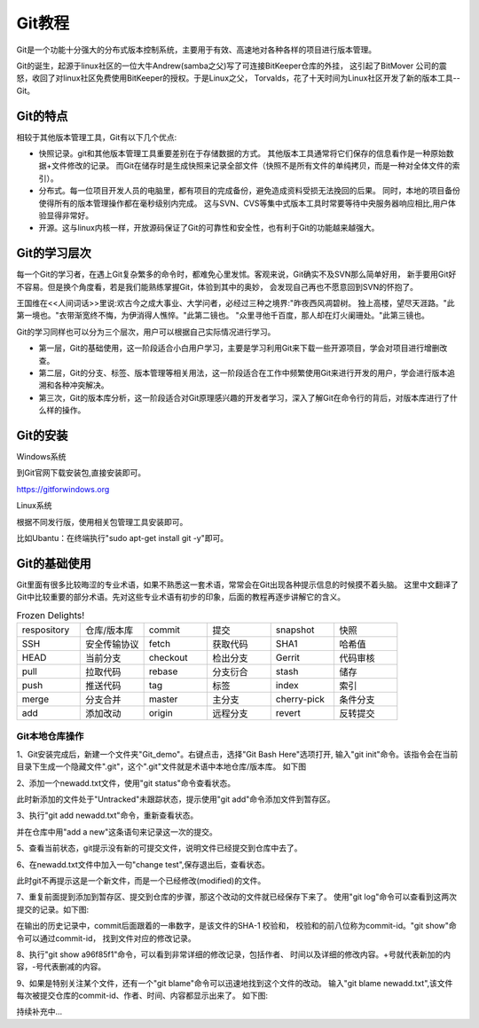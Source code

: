 .. vim: syntax=rst

Git教程
------------------

Git是一个功能十分强大的分布式版本控制系统，主要用于有效、高速地对各种各样的项目进行版本管理。

Git的诞生，起源于linux社区的一位大牛Andrew(samba之父)写了可连接BitKeeper仓库的外挂，
这引起了BitMover 公司的震怒，收回了对linux社区免费使用BitKeeper的授权。于是Linux之父，
Torvalds，花了十天时间为Linux社区开发了新的版本工具--Git。

Git的特点
~~~~~~~~~~~~~~~~~~

相较于其他版本管理工具，Git有以下几个优点:

- 快照记录。git和其他版本管理工具重要差别在于存储数据的方式。
  其他版本工具通常将它们保存的信息看作是一种原始数据+文件修改的记录。
  而Git在储存时是生成快照来记录全部文件（快照不是所有文件的单纯拷贝，而是一种对全体文件的索引）。

- 分布式。每一位项目开发人员的电脑里，都有项目的完成备份，避免造成资料受损无法挽回的后果。
  同时，本地的项目备份使得所有的版本管理操作都在毫秒级别内完成。
  这与SVN、CVS等集中式版本工具时常要等待中央服务器响应相比,用户体验显得非常好。

- 开源。这与linux内核一样，开放源码保证了Git的可靠性和安全性，也有利于Git的功能越来越强大。


Git的学习层次
~~~~~~~~~~~~~~~~~~~~~~~~~~

每一个Git的学习者，在遇上Git复杂繁多的命令时，都难免心里发怵。客观来说，Git确实不及SVN那么简单好用，
新手要用Git好不容易。但是换个角度看，若是我们能熟练掌握Git，体验到其中的奥妙，
会发现自己再也不愿意回到SVN的怀抱了。

王国维在<<人间词话>>里说:欢古今之成大事业、大学问者，必经过三种之境界:"昨夜西风凋碧树。
独上高楼，望尽天涯路。"此第一境也。"衣带渐宽终不悔，为伊消得人憔悴。"此第二镜也。
"众里寻他千百度，那人却在灯火阑珊处。"此第三镜也。

Git的学习同样也可以分为三个层次，用户可以根据自己实际情况进行学习。

- 第一层，Git的基础使用，这一阶段适合小白用户学习，主要是学习利用Git来下载一些开源项目，学会对项目进行增删改查。

- 第二层，Git的分支、标签、版本管理等相关用法，这一阶段适合在工作中频繁使用Git来进行开发的用户，学会进行版本追溯和各种冲突解决。

- 第三次，Git的版本库分析，这一阶段适合对Git原理感兴趣的开发者学习，深入了解Git在命令行的背后，对版本库进行了什么样的操作。


Git的安装
~~~~~~~~~~~~~~~~~

Windows系统

到Git官网下载安装包,直接安装即可。

https://gitforwindows.org


Linux系统

根据不同发行版，使用相关包管理工具安装即可。

比如Ubantu：在终端执行"sudo apt-get install git -y"即可。


Git的基础使用
~~~~~~~~~~~~~~~~~~~~

Git里面有很多比较晦涩的专业术语，如果不熟悉这一套术语，常常会在Git出现各种提示信息的时候摸不着头脑。
这里中文翻译了Git中比较重要的部分术语。先对这些专业术语有初步的印象，后面的教程再逐步讲解它的含义。

.. csv-table:: Frozen Delights!
    :widths: 10, 10, 10 ,10 ,10 ,10

    "respository","仓库/版本库","commit","提交","snapshot","快照"
    "SSH","安全传输协议","fetch","获取代码","SHA1","哈希值"
    "HEAD","当前分支","checkout","检出分支","Gerrit","代码审核"
    "pull","拉取代码","rebase","分支衍合","stash","储存" 
    "push","推送代码","tag","标签","index","索引" 
    "merge","分支合并","master","主分支","cherry-pick","条件分支"
    "add","添加改动","origin","远程分支","revert","反转提交"


Git本地仓库操作
^^^^^^^^^^^^^^^^^^^^^

1、Git安装完成后，新建一个文件夹"Git_demo"。右键点击，选择"Git Bash Here"选项打开,
输入"git init"命令。该指令会在当前目录下生成一个隐藏文件".git"，这个".git"文件就是术语中本地仓库/版本库。
如下图

.. image:: media/git_init.png
   :align: center
   :alt: git_init

2、添加一个newadd.txt文件，使用"git status"命令查看状态。

.. image:: media/git_status1.png
   :align: center
   :alt: git_status

此时新添加的文件处于"Untracked"未跟踪状态，提示使用"git add"命令添加文件到暂存区。

3、执行"git add newadd.txt"命令，重新查看状态。

.. image:: media/git_add.png
   :align: center
   :alt: git_add

 提示:new file：newadd.txt，说明文件已经添加到了暂存区。

 4、输入"git commit -m "add a new",把暂存区新修改的文件提交到仓库里面去保存，
并在仓库中用"add a new"这条语句来记录这一次的提交。

.. image:: media/git_commit.png
   :align: center
   :alt: git_commit

5、查看当前状态，git提示没有新的可提交文件，说明文件已经提交到仓库中去了。

.. image:: media/git_status2.png
   :align: center
   :alt: git_status

6、在newadd.txt文件中加入一句"change test",保存退出后，查看状态。

.. image:: media/git_status3.png
   :align: center
   :alt: git_status

此时git不再提示这是一个新文件，而是一个已经修改(modified)的文件。

7、重复前面提到添加到暂存区、提交到仓库的步骤，那这个改动的文件就已经保存下来了。
使用"git log"命令可以查看到这两次提交的记录。如下图:

.. image:: media/git_log.png
   :align: center
   :alt: git_log

在输出的历史记录中，commit后面跟着的一串数字，是该文件的SHA-1 校验和，
校验和的前八位称为commit-id。"git show"命令可以通过commit-id，
找到文件对应的修改记录。

8、执行"git show a96f85f1"命令，可以看到非常详细的修改记录，包括作者、
时间以及详细的修改内容。+号就代表新加的内容，-号代表删减的内容。

.. image:: media/git_show.png
   :align: center
   :alt: git_show

9、如果是特别关注某个文件，还有一个"git blame"命令可以迅速地找到这个文件的改动。
输入"git blame newadd.txt",该文件每次被提交仓库的commit-id、作者、时间、内容都显示出来了。
如下图:

.. image:: media/git_blame.png
   :align: center
   :alt: git_blame

持续补充中...